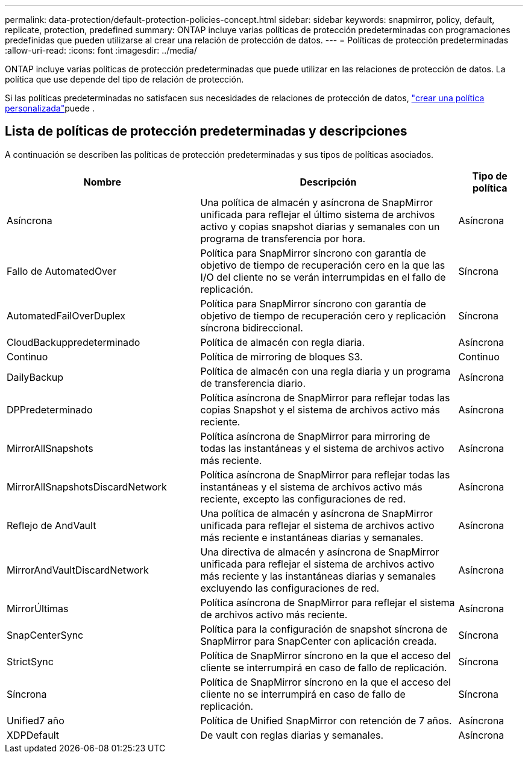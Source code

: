 ---
permalink: data-protection/default-protection-policies-concept.html 
sidebar: sidebar 
keywords: snapmirror, policy, default, replicate, protection, predefined 
summary: ONTAP incluye varias políticas de protección predeterminadas con programaciones predefinidas que pueden utilizarse al crear una relación de protección de datos. 
---
= Políticas de protección predeterminadas
:allow-uri-read: 
:icons: font
:imagesdir: ../media/


[role="lead"]
ONTAP incluye varias políticas de protección predeterminadas que puede utilizar en las relaciones de protección de datos. La política que use depende del tipo de relación de protección.

Si las políticas predeterminadas no satisfacen sus necesidades de relaciones de protección de datos, link:create-custom-replication-policy-concept.html["crear una política personalizada"]puede .



== Lista de políticas de protección predeterminadas y descripciones

A continuación se describen las políticas de protección predeterminadas y sus tipos de políticas asociados.

[cols="3,4,1"]
|===
| Nombre | Descripción | Tipo de política 


| Asíncrona | Una política de almacén y asíncrona de SnapMirror unificada para reflejar el último sistema de archivos activo y copias snapshot diarias y semanales con un programa de transferencia por hora. | Asíncrona 


| Fallo de AutomatedOver | Política para SnapMirror síncrono con garantía de objetivo de tiempo de recuperación cero en la que las I/O del cliente no se verán interrumpidas en el fallo de replicación. | Síncrona 


| AutomatedFailOverDuplex | Política para SnapMirror síncrono con garantía de objetivo de tiempo de recuperación cero y replicación síncrona bidireccional. | Síncrona 


| CloudBackuppredeterminado | Política de almacén con regla diaria. | Asíncrona 


| Continuo | Política de mirroring de bloques S3. | Continuo 


| DailyBackup | Política de almacén con una regla diaria y un programa de transferencia diario. | Asíncrona 


| DPPredeterminado | Política asíncrona de SnapMirror para reflejar todas las copias Snapshot y el sistema de archivos activo más reciente. | Asíncrona 


| MirrorAllSnapshots | Política asíncrona de SnapMirror para mirroring de todas las instantáneas y el sistema de archivos activo más reciente. | Asíncrona 


| MirrorAllSnapshotsDiscardNetwork | Política asíncrona de SnapMirror para reflejar todas las instantáneas y el sistema de archivos activo más reciente, excepto las configuraciones de red. | Asíncrona 


| Reflejo de AndVault | Una política de almacén y asíncrona de SnapMirror unificada para reflejar el sistema de archivos activo más reciente e instantáneas diarias y semanales. | Asíncrona 


| MirrorAndVaultDiscardNetwork | Una directiva de almacén y asíncrona de SnapMirror unificada para reflejar el sistema de archivos activo más reciente y las instantáneas diarias y semanales excluyendo las configuraciones de red. | Asíncrona 


| MirrorÚltimas | Política asíncrona de SnapMirror para reflejar el sistema de archivos activo más reciente. | Asíncrona 


| SnapCenterSync | Política para la configuración de snapshot síncrona de SnapMirror para SnapCenter con aplicación creada. | Síncrona 


| StrictSync | Política de SnapMirror síncrono en la que el acceso del cliente se interrumpirá en caso de fallo de replicación. | Síncrona 


| Síncrona | Política de SnapMirror síncrono en la que el acceso del cliente no se interrumpirá en caso de fallo de replicación. | Síncrona 


| Unified7 año | Política de Unified SnapMirror con retención de 7 años. | Asíncrona 


| XDPDefault | De vault con reglas diarias y semanales. | Asíncrona 
|===